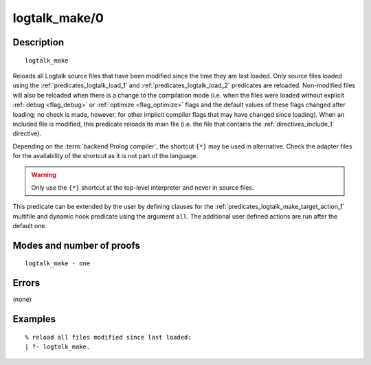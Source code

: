 ..
   This file is part of Logtalk <https://logtalk.org/>  
   Copyright 1998-2019 Paulo Moura <pmoura@logtalk.org>

   Licensed under the Apache License, Version 2.0 (the "License");
   you may not use this file except in compliance with the License.
   You may obtain a copy of the License at

       http://www.apache.org/licenses/LICENSE-2.0

   Unless required by applicable law or agreed to in writing, software
   distributed under the License is distributed on an "AS IS" BASIS,
   WITHOUT WARRANTIES OR CONDITIONS OF ANY KIND, either express or implied.
   See the License for the specific language governing permissions and
   limitations under the License.


.. index:: logtalk_make/0
.. _predicates_logtalk_make_0:

logtalk_make/0
==============

Description
-----------

::

   logtalk_make

Reloads all Logtalk source files that have been modified since the time
they are last loaded. Only source files loaded using the
:ref:`predicates_logtalk_load_1` and :ref:`predicates_logtalk_load_2`
predicates are reloaded. Non-modified files will
also be reloaded when there is a change to the compilation mode (i.e.
when the files were loaded without explicit :ref:`debug <flag_debug>` or
:ref:`optimize <flag_optimize>` flags and the default values of these
flags changed after loading; no check is made, however, for other implicit
compiler flags that may have changed since loading). When an included file
is modified, this predicate reloads its main file (i.e. the file that
contains the :ref:`directives_include_1` directive).

Depending on the :term:`backend Prolog compiler`, the shortcut ``{*}`` may
be used in alternative. Check the adapter files for the availability of
the shortcut as it is not part of the language.

.. warning::

   Only use the ``{*}`` shortcut at the top-level interpreter and
   never in source files.

This predicate can be extended by the user by defining clauses for the
:ref:`predicates_logtalk_make_target_action_1` multifile and dynamic hook
predicate using the argument ``all``. The additional user defined actions
are run after the default one.

Modes and number of proofs
--------------------------

::

   logtalk_make - one

Errors
------

(none)

Examples
--------

::

   % reload all files modified since last loaded:
   | ?- logtalk_make.

.. seealso::

   :ref:`predicates_logtalk_compile_1`,
   :ref:`predicates_logtalk_compile_2`,
   :ref:`predicates_logtalk_load_1`,
   :ref:`predicates_logtalk_load_2`,
   :ref:`predicates_logtalk_make_1`,
   :ref:`predicates_logtalk_make_target_action_1`
